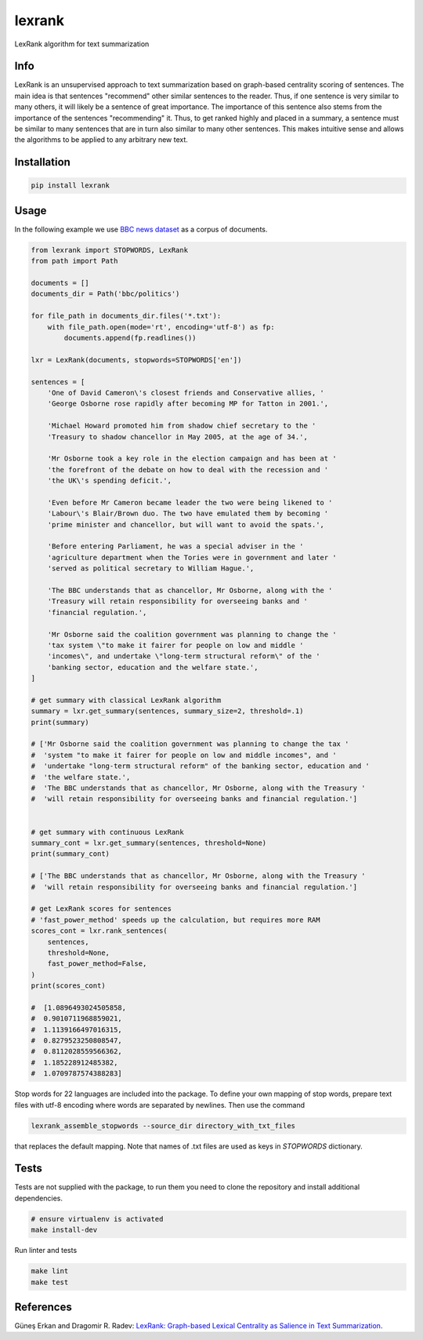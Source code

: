 lexrank
=======

LexRank algorithm for text summarization

.. image:: https://travis-ci.org/wikibusiness/lexrank.svg?branch=dev
    :target: https://travis-ci.org/wikibusiness/lexrank

.. image:: https://badge.fury.io/py/lexrank.svg
    :target: https://badge.fury.io/py/lexrank

Info
----

LexRank is an unsupervised approach to text summarization based on graph-based centrality scoring of sentences. The main idea is that sentences "recommend" other similar sentences to the reader. Thus, if one sentence is very similar to many others, it will likely be a sentence of great importance. The importance of this sentence also stems from the importance of the sentences "recommending" it. Thus, to get ranked highly and placed in a summary, a sentence must be similar to many sentences that are in turn also similar to many other sentences. This makes intuitive sense and allows the algorithms to be applied to any arbitrary new text.

Installation
------------

.. code-block:: shell

    pip install lexrank

Usage
-----

In the following example we use
`BBC news dataset <http://mlg.ucd.ie/files/datasets/bbc-fulltext.zip>`_
as a corpus of documents.

.. code-block:: python

    from lexrank import STOPWORDS, LexRank
    from path import Path

    documents = []
    documents_dir = Path('bbc/politics')

    for file_path in documents_dir.files('*.txt'):
        with file_path.open(mode='rt', encoding='utf-8') as fp:
            documents.append(fp.readlines())

    lxr = LexRank(documents, stopwords=STOPWORDS['en'])

    sentences = [
        'One of David Cameron\'s closest friends and Conservative allies, '
        'George Osborne rose rapidly after becoming MP for Tatton in 2001.',

        'Michael Howard promoted him from shadow chief secretary to the '
        'Treasury to shadow chancellor in May 2005, at the age of 34.',

        'Mr Osborne took a key role in the election campaign and has been at '
        'the forefront of the debate on how to deal with the recession and '
        'the UK\'s spending deficit.',

        'Even before Mr Cameron became leader the two were being likened to '
        'Labour\'s Blair/Brown duo. The two have emulated them by becoming '
        'prime minister and chancellor, but will want to avoid the spats.',

        'Before entering Parliament, he was a special adviser in the '
        'agriculture department when the Tories were in government and later '
        'served as political secretary to William Hague.',

        'The BBC understands that as chancellor, Mr Osborne, along with the '
        'Treasury will retain responsibility for overseeing banks and '
        'financial regulation.',

        'Mr Osborne said the coalition government was planning to change the '
        'tax system \"to make it fairer for people on low and middle '
        'incomes\", and undertake \"long-term structural reform\" of the '
        'banking sector, education and the welfare state.',
    ]

    # get summary with classical LexRank algorithm
    summary = lxr.get_summary(sentences, summary_size=2, threshold=.1)
    print(summary)

    # ['Mr Osborne said the coalition government was planning to change the tax '
    #  'system "to make it fairer for people on low and middle incomes", and '
    #  'undertake "long-term structural reform" of the banking sector, education and '
    #  'the welfare state.',
    #  'The BBC understands that as chancellor, Mr Osborne, along with the Treasury '
    #  'will retain responsibility for overseeing banks and financial regulation.']


    # get summary with continuous LexRank
    summary_cont = lxr.get_summary(sentences, threshold=None)
    print(summary_cont)

    # ['The BBC understands that as chancellor, Mr Osborne, along with the Treasury '
    #  'will retain responsibility for overseeing banks and financial regulation.']

    # get LexRank scores for sentences
    # 'fast_power_method' speeds up the calculation, but requires more RAM
    scores_cont = lxr.rank_sentences(
        sentences,
        threshold=None,
        fast_power_method=False,
    )
    print(scores_cont)

    #  [1.0896493024505858,
    #  0.9010711968859021,
    #  1.1139166497016315,
    #  0.8279523250808547,
    #  0.8112028559566362,
    #  1.185228912485382,
    #  1.0709787574388283]

Stop words for 22 languages are included into the package. To define your own mapping of stop words, prepare text files with utf-8 encoding where words are separated by newlines. Then use the command

.. code-block:: bash

    lexrank_assemble_stopwords --source_dir directory_with_txt_files

that replaces the default mapping. Note that names of .txt files are used as keys in `STOPWORDS` dictionary.

Tests
-----

Tests are not supplied with the package, to run them you need to clone the repository and install additional dependencies.

.. code-block:: bash

    # ensure virtualenv is activated
    make install-dev

Run linter and tests

.. code-block:: bash

    make lint
    make test


References
----------

Güneş Erkan and Dragomir R. Radev:
`LexRank: Graph-based Lexical Centrality as Salience in Text Summarization
<http://www.jair.org/papers/paper1523.html>`_.
